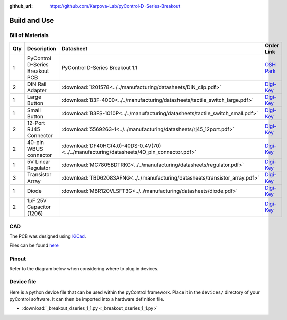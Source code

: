 :github_url: https://github.com/Karpova-Lab/pyControl-D-Series-Breakout

=============
Build and Use
=============

Bill of Materials
=================

+-----+---------------------------------+---------------------------------------------------------------------------------------------+---------------------------------------------------------------------------------------------------------------------------------------+
| Qty | Description                     | Datasheet                                                                                   | Order Link                                                                                                                            | 
+=====+=================================+=============================================================================================+=======================================================================================================================================+
| 1   | PyControl D-Series Breakout PCB | PyControl D-Series Breakout 1.1                                                             | `OSH Park <https://oshpark.com/shared_projects/x12GQ4xq>`__                                                                           | 
+-----+---------------------------------+---------------------------------------------------------------------------------------------+---------------------------------------------------------------------------------------------------------------------------------------+
| 2   | DIN Rail Adapter                |  :download:`1201578<../../manufacturing/datasheets/DIN_clip.pdf>`                           | `Digi-Key <https://www.digikey.com/products/en?keywords=277-2296-nd>`__                                                               | 
+-----+---------------------------------+---------------------------------------------------------------------------------------------+---------------------------------------------------------------------------------------------------------------------------------------+
| 1   | Large Button                    |  :download:`B3F-4000<../../manufacturing/datasheets/tactile_switch_large.pdf>`              | `Digi-Key <https://www.digikey.com/products/en?keywords=B3F-4000>`__                                                                  | 
+-----+---------------------------------+---------------------------------------------------------------------------------------------+---------------------------------------------------------------------------------------------------------------------------------------+
| 1   | Small Button                    |  :download:`B3FS-1010P<../../manufacturing/datasheets/tactile_switch_small.pdf>`            | `Digi-Key <https://www.digikey.com/products/en?keywords=sw1440ct>`__                                                                  | 
+-----+---------------------------------+---------------------------------------------------------------------------------------------+---------------------------------------------------------------------------------------------------------------------------------------+
| 2   | 12-Port RJ45 Connector          |  :download:`5569263-1<../../manufacturing/datasheets/rj45_12port.pdf>`                      | `Digi-Key <https://www.digikey.com/products/en?keywords=5569263>`__                                                                   | 
+-----+---------------------------------+---------------------------------------------------------------------------------------------+---------------------------------------------------------------------------------------------------------------------------------------+
| 2   | 40-pin WBUS connector           |  :download:`DF40HC(4.0)-40DS-0.4V(70)<../../manufacturing/datasheets/40_pin_connector.pdf>` | `Digi-Key <https://www.digikey.com/product-detail/en/DF40HC(4.0)-40DS-0.4V(70)/H124604CT-ND/5155907/?itemSeq=290724516>`__            | 
+-----+---------------------------------+---------------------------------------------------------------------------------------------+---------------------------------------------------------------------------------------------------------------------------------------+
| 1   | 5V Linear Regulator             |  :download:`MC7805BDTRKG<../../manufacturing/datasheets/regulator.pdf>`                     | `Digi-Key <https://www.digikey.com/product-detail/en/on-semiconductor/MC7805BDTRKG/MC7805BDTRKGOSCT-ND/1139742>`__                    | 
+-----+---------------------------------+---------------------------------------------------------------------------------------------+---------------------------------------------------------------------------------------------------------------------------------------+
| 3   | Transistor Array                |  :download:`TBD62083AFNG<../../manufacturing/datasheets/transistor_array.pdf>`              | `Digi-Key <https://www.digikey.com/product-detail/en/toshiba-semiconductor-and-storage/TBD62083AFNGEL/TBD62083AFNGELCT-ND/5514123>`__ | 
+-----+---------------------------------+---------------------------------------------------------------------------------------------+---------------------------------------------------------------------------------------------------------------------------------------+
| 1   | Diode                           |  :download:`MBR120VLSFT3G<../../manufacturing/datasheets/diode.pdf>`                        | `Digi-Key <https://www.digikey.com/product-detail/en/on-semiconductor/MBR120VLSFT3G/MBR120VLSFT3GOSCT-ND/3487322>`__                  | 
+-----+---------------------------------+---------------------------------------------------------------------------------------------+---------------------------------------------------------------------------------------------------------------------------------------+
| 2   | 1µF 25V Capacitor (1206)        |                                                                                             | `Digi-Key <https://www.digikey.com/product-detail/en/C1206C105K3RACTU/399-1255-1-ND/411530/?itemSeq=290616497>`__                     | 
+-----+---------------------------------+---------------------------------------------------------------------------------------------+---------------------------------------------------------------------------------------------------------------------------------------+

CAD
===
The PCB was designed using `KiCad <http://kicad-pcb.org/>`_. 

Files can be found `here <https://github.com/Karpova-Lab/pyControl-D-Series-Breakout/tree/master/CAD>`_ 

Pinout
======
Refer to the diagram below when considering where to plug in devices.

.. figure:: images/karpova_modules.png


Device file
===========
Here is a python device file that can be used within the pyControl framework. Place it in the ``devices/`` directory of your pyControl software. It can then be imported into a hardware definition file. 
   
- :download:`_breakout_dseries_1_1.py <_breakout_dseries_1_1.py>` 

.. Example Usage
.. =============
.. Here is an example hardware definition file that could be placed in the ``config/`` directory.

.. .. code:: python

..     from devices import *
..     import pyControl.hardware as _h

..     board = Breakout_D_1_1()

..     # Instantiate Devices.
..     button      = _h.Digital_input(board.button,rising_event='button',pull='up')
..     # Top Row
..     Lpoke       = TazPoke(board.port_1, nose_event = 'L_nose', lick_event = 'L_lick' )
..     Cpoke       = TazPoke(board.port_2, nose_event = 'C_nose',)
..     Rpoke       = TazPoke(board.port_3, nose_event = 'R_nose', lick_event = 'R_lick' )
..     Llever      = TazLever(board.port_4, lever_event = 'L_lever')
..     Rlever      = TazLever(board.port_5, lever_event = 'R_lever')
..     houselight  = _h.Digital_output(board.port_6.POW_A)

..     # Bottom Row
..     Lspeaker    = Audio_board(board.port_7)
..     # Rspeaker    = Audio_board(board.port_8)
..     # empty
..     # BaseStation = (board.port_10) 
..     Lpump       = TazPump(board.port_11)
..     Rpump       = TazPump(board.port_12)
